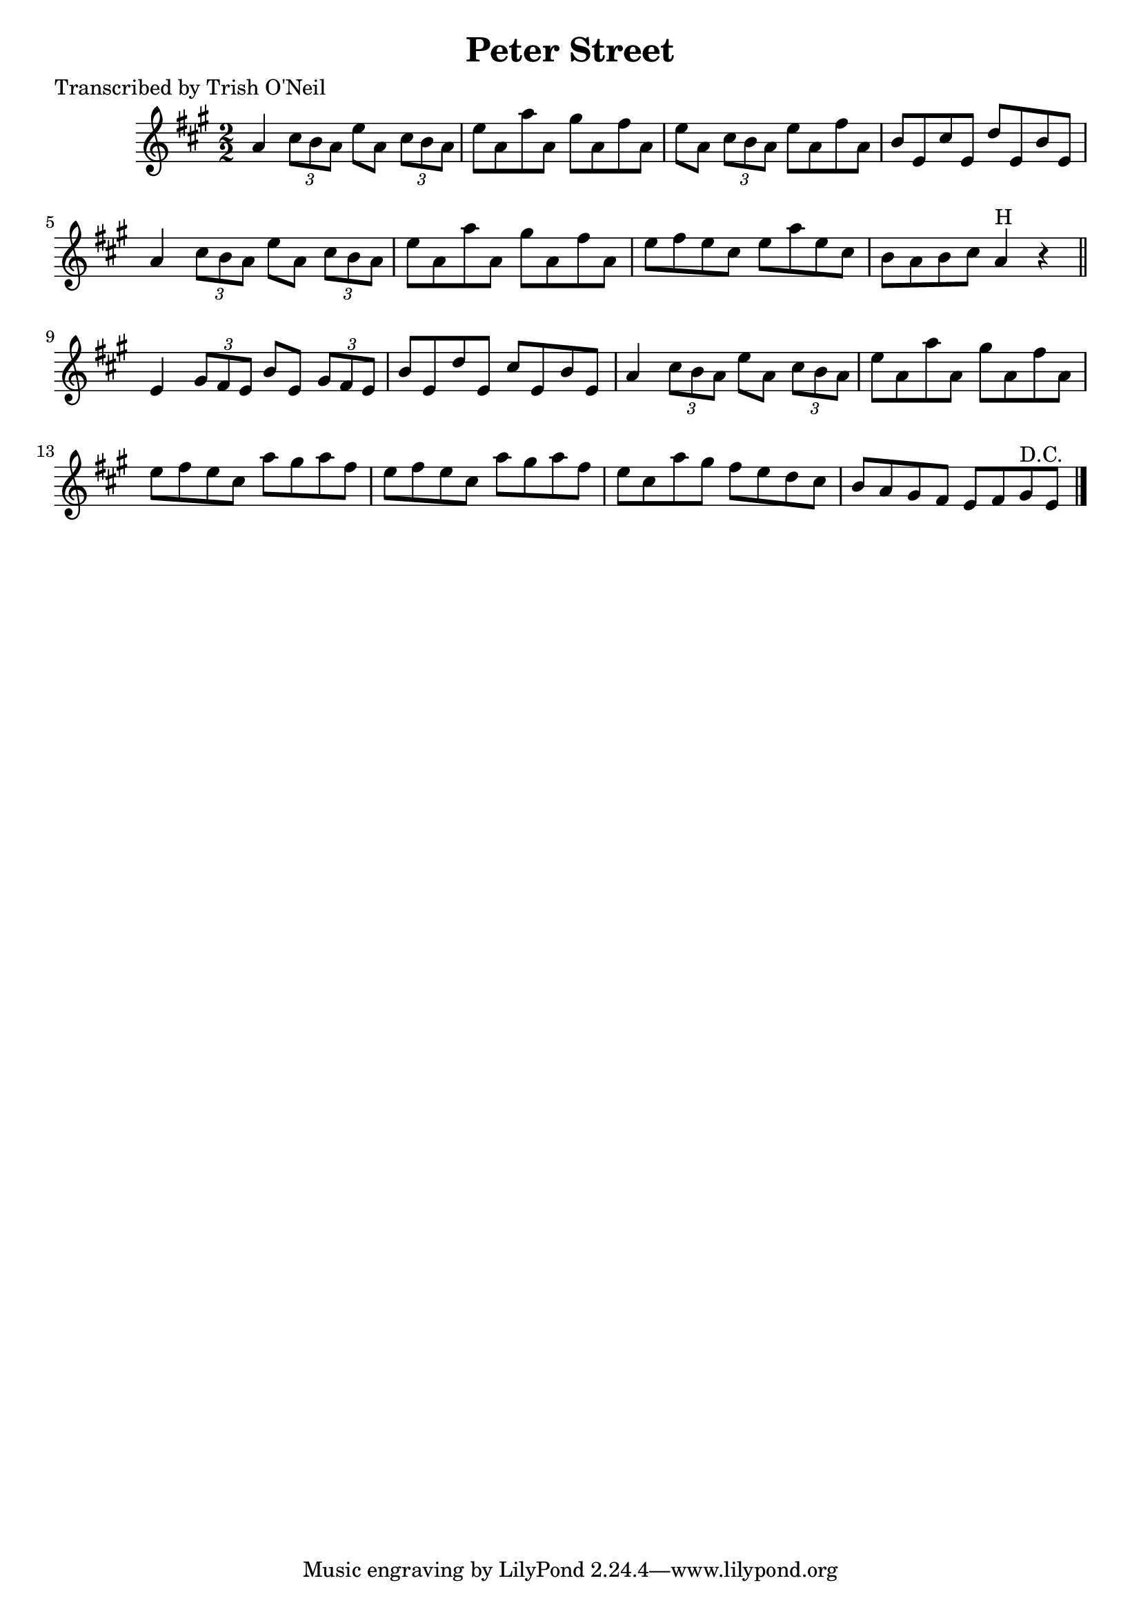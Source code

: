 
\version "2.16.2"
% automatically converted by musicxml2ly from xml/1325_to.xml

%% additional definitions required by the score:
\language "english"


\header {
    poet = "Transcribed by Trish O'Neil"
    encoder = "abc2xml version 63"
    encodingdate = "2015-01-25"
    title = "Peter Street"
    }

\layout {
    \context { \Score
        autoBeaming = ##f
        }
    }
PartPOneVoiceOne =  \relative a' {
    \key a \major \numericTimeSignature\time 2/2 a4 \times 2/3 {
        cs8 [ b8 a8 ] }
    e'8 [ a,8 ] \times 2/3 {
        cs8 [ b8 a8 ] }
    | % 2
    e'8 [ a,8 a'8 a,8 ] gs'8 [ a,8 fs'8 a,8 ] | % 3
    e'8 [ a,8 ] \times 2/3 {
        cs8 [ b8 a8 ] }
    e'8 [ a,8 fs'8 a,8 ] | % 4
    b8 [ e,8 cs'8 e,8 ] d'8 [ e,8 b'8 e,8 ] | % 5
    a4 \times 2/3 {
        cs8 [ b8 a8 ] }
    e'8 [ a,8 ] \times 2/3 {
        cs8 [ b8 a8 ] }
    | % 6
    e'8 [ a,8 a'8 a,8 ] gs'8 [ a,8 fs'8 a,8 ] | % 7
    e'8 [ fs8 e8 cs8 ] e8 [ a8 e8 cs8 ] | % 8
    b8 [ a8 b8 cs8 ] a4 ^"H" r4 \bar "||"
    e4 \times 2/3 {
        gs8 [ fs8 e8 ] }
    b'8 [ e,8 ] \times 2/3 {
        gs8 [ fs8 e8 ] }
    | \barNumberCheck #10
    b'8 [ e,8 d'8 e,8 ] cs'8 [ e,8 b'8 e,8 ] | % 11
    a4 \times 2/3 {
        cs8 [ b8 a8 ] }
    e'8 [ a,8 ] \times 2/3 {
        cs8 [ b8 a8 ] }
    | % 12
    e'8 [ a,8 a'8 a,8 ] gs'8 [ a,8 fs'8 a,8 ] | % 13
    e'8 [ fs8 e8 cs8 ] a'8 [ gs8 a8 fs8 ] | % 14
    e8 [ fs8 e8 cs8 ] a'8 [ gs8 a8 fs8 ] | % 15
    e8 [ cs8 a'8 gs8 ] fs8 [ e8 d8 cs8 ] | % 16
    b8 [ a8 gs8 fs8 ] e8 [ fs8 gs8 ^"D.C." e8 ] \bar "|."
    }


% The score definition
\score {
    <<
        \new Staff <<
            \context Staff << 
                \context Voice = "PartPOneVoiceOne" { \PartPOneVoiceOne }
                >>
            >>
        
        >>
    \layout {}
    % To create MIDI output, uncomment the following line:
    %  \midi {}
    }

